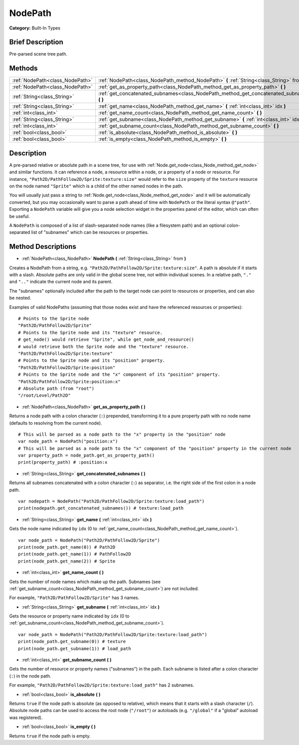 .. Generated automatically by doc/tools/makerst.py in Godot's source tree.
.. DO NOT EDIT THIS FILE, but the NodePath.xml source instead.
.. The source is found in doc/classes or modules/<name>/doc_classes.

.. _class_NodePath:

NodePath
========

**Category:** Built-In Types

Brief Description
-----------------

Pre-parsed scene tree path.

Methods
-------

+---------------------------------+-----------------------------------------------------------------------------------------------+
| :ref:`NodePath<class_NodePath>` | :ref:`NodePath<class_NodePath_method_NodePath>` **(** :ref:`String<class_String>` from **)**  |
+---------------------------------+-----------------------------------------------------------------------------------------------+
| :ref:`NodePath<class_NodePath>` | :ref:`get_as_property_path<class_NodePath_method_get_as_property_path>` **(** **)**           |
+---------------------------------+-----------------------------------------------------------------------------------------------+
| :ref:`String<class_String>`     | :ref:`get_concatenated_subnames<class_NodePath_method_get_concatenated_subnames>` **(** **)** |
+---------------------------------+-----------------------------------------------------------------------------------------------+
| :ref:`String<class_String>`     | :ref:`get_name<class_NodePath_method_get_name>` **(** :ref:`int<class_int>` idx **)**         |
+---------------------------------+-----------------------------------------------------------------------------------------------+
| :ref:`int<class_int>`           | :ref:`get_name_count<class_NodePath_method_get_name_count>` **(** **)**                       |
+---------------------------------+-----------------------------------------------------------------------------------------------+
| :ref:`String<class_String>`     | :ref:`get_subname<class_NodePath_method_get_subname>` **(** :ref:`int<class_int>` idx **)**   |
+---------------------------------+-----------------------------------------------------------------------------------------------+
| :ref:`int<class_int>`           | :ref:`get_subname_count<class_NodePath_method_get_subname_count>` **(** **)**                 |
+---------------------------------+-----------------------------------------------------------------------------------------------+
| :ref:`bool<class_bool>`         | :ref:`is_absolute<class_NodePath_method_is_absolute>` **(** **)**                             |
+---------------------------------+-----------------------------------------------------------------------------------------------+
| :ref:`bool<class_bool>`         | :ref:`is_empty<class_NodePath_method_is_empty>` **(** **)**                                   |
+---------------------------------+-----------------------------------------------------------------------------------------------+

Description
-----------

A pre-parsed relative or absolute path in a scene tree, for use with :ref:`Node.get_node<class_Node_method_get_node>` and similar functions. It can reference a node, a resource within a node, or a property of a node or resource. For instance, ``"Path2D/PathFollow2D/Sprite:texture:size"`` would refer to the ``size`` property of the ``texture`` resource on the node named ``"Sprite"`` which is a child of the other named nodes in the path.

You will usually just pass a string to :ref:`Node.get_node<class_Node_method_get_node>` and it will be automatically converted, but you may occasionally want to parse a path ahead of time with ``NodePath`` or the literal syntax ``@"path"``. Exporting a ``NodePath`` variable will give you a node selection widget in the properties panel of the editor, which can often be useful.

A ``NodePath`` is composed of a list of slash-separated node names (like a filesystem path) and an optional colon-separated list of "subnames" which can be resources or properties.

Method Descriptions
-------------------

.. _class_NodePath_method_NodePath:

- :ref:`NodePath<class_NodePath>` **NodePath** **(** :ref:`String<class_String>` from **)**

Creates a NodePath from a string, e.g. ``"Path2D/PathFollow2D/Sprite:texture:size"``. A path is absolute if it starts with a slash. Absolute paths are only valid in the global scene tree, not within individual scenes. In a relative path, ``"."`` and ``".."`` indicate the current node and its parent.

The "subnames" optionally included after the path to the target node can point to resources or properties, and can also be nested.

Examples of valid NodePaths (assuming that those nodes exist and have the referenced resources or properties):

::

    # Points to the Sprite node
    "Path2D/PathFollow2D/Sprite"
    # Points to the Sprite node and its "texture" resource.
    # get_node() would retrieve "Sprite", while get_node_and_resource()
    # would retrieve both the Sprite node and the "texture" resource.
    "Path2D/PathFollow2D/Sprite:texture"
    # Points to the Sprite node and its "position" property.
    "Path2D/PathFollow2D/Sprite:position"
    # Points to the Sprite node and the "x" component of its "position" property.
    "Path2D/PathFollow2D/Sprite:position:x"
    # Absolute path (from "root")
    "/root/Level/Path2D"

.. _class_NodePath_method_get_as_property_path:

- :ref:`NodePath<class_NodePath>` **get_as_property_path** **(** **)**

Returns a node path with a colon character (``:``) prepended, transforming it to a pure property path with no node name (defaults to resolving from the current node).

::

    # This will be parsed as a node path to the "x" property in the "position" node
    var node_path = NodePath("position:x")
    # This will be parsed as a node path to the "x" component of the "position" property in the current node
    var property_path = node_path.get_as_property_path()
    print(property_path) # :position:x

.. _class_NodePath_method_get_concatenated_subnames:

- :ref:`String<class_String>` **get_concatenated_subnames** **(** **)**

Returns all subnames concatenated with a colon character (``:``) as separator, i.e. the right side of the first colon in a node path.

::

    var nodepath = NodePath("Path2D/PathFollow2D/Sprite:texture:load_path")
    print(nodepath.get_concatenated_subnames()) # texture:load_path

.. _class_NodePath_method_get_name:

- :ref:`String<class_String>` **get_name** **(** :ref:`int<class_int>` idx **)**

Gets the node name indicated by ``idx`` (0 to :ref:`get_name_count<class_NodePath_method_get_name_count>`).

::

    var node_path = NodePath("Path2D/PathFollow2D/Sprite")
    print(node_path.get_name(0)) # Path2D
    print(node_path.get_name(1)) # PathFollow2D
    print(node_path.get_name(2)) # Sprite

.. _class_NodePath_method_get_name_count:

- :ref:`int<class_int>` **get_name_count** **(** **)**

Gets the number of node names which make up the path. Subnames (see :ref:`get_subname_count<class_NodePath_method_get_subname_count>`) are not included.

For example, ``"Path2D/PathFollow2D/Sprite"`` has 3 names.

.. _class_NodePath_method_get_subname:

- :ref:`String<class_String>` **get_subname** **(** :ref:`int<class_int>` idx **)**

Gets the resource or property name indicated by ``idx`` (0 to :ref:`get_subname_count<class_NodePath_method_get_subname_count>`).

::

    var node_path = NodePath("Path2D/PathFollow2D/Sprite:texture:load_path")
    print(node_path.get_subname(0)) # texture
    print(node_path.get_subname(1)) # load_path

.. _class_NodePath_method_get_subname_count:

- :ref:`int<class_int>` **get_subname_count** **(** **)**

Gets the number of resource or property names ("subnames") in the path. Each subname is listed after a colon character (``:``) in the node path.

For example, ``"Path2D/PathFollow2D/Sprite:texture:load_path"`` has 2 subnames.

.. _class_NodePath_method_is_absolute:

- :ref:`bool<class_bool>` **is_absolute** **(** **)**

Returns ``true`` if the node path is absolute (as opposed to relative), which means that it starts with a slash character (``/``). Absolute node paths can be used to access the root node (``"/root"``) or autoloads (e.g. ``"/global"`` if a "global" autoload was registered).

.. _class_NodePath_method_is_empty:

- :ref:`bool<class_bool>` **is_empty** **(** **)**

Returns ``true`` if the node path is empty.

